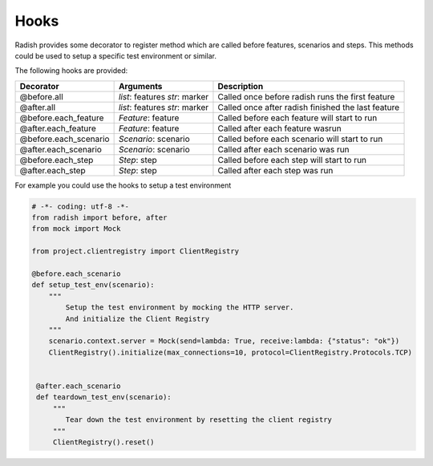 .. _hooks:

Hooks
=====

Radish provides some decorator to register method which are called before features, scenarios and steps.
This methods could be used to setup a specific test environment or similar.

The following hooks are provided:

+-----------------------+----------------------+----------------------------------------------------+
| Decorator             | Arguments            | Description                                        |
+=======================+======================+====================================================+
| @before.all           | *list*: features     | Called once before radish runs the first feature   |
|                       | *str*: marker        |                                                    |
+-----------------------+----------------------+----------------------------------------------------+
| @after.all            | *list*: features     | Called once after radish finished the last feature |
|                       | *str*: marker        |                                                    |
+-----------------------+----------------------+----------------------------------------------------+
| @before.each_feature  | *Feature*: feature   | Called before each feature will start to run       |
+-----------------------+----------------------+----------------------------------------------------+
| @after.each_feature   | *Feature*: feature   | Called after each feature wasrun                   |
+-----------------------+----------------------+----------------------------------------------------+
| @before.each_scenario | *Scenario*: scenario | Called before each scenario will start to run      |
+-----------------------+----------------------+----------------------------------------------------+
| @after.each_scenario  | *Scenario*: scenario | Called after each scenario was run                 |
+-----------------------+----------------------+----------------------------------------------------+
| @before.each_step     | *Step*: step         | Called before each step will start to run          |
+-----------------------+----------------------+----------------------------------------------------+
| @after.each_step      | *Step*: step         | Called after each step was run                     |
+-----------------------+----------------------+----------------------------------------------------+

For example you could use the hooks to setup a test environment

.. code-block:: python

   # -*- coding: utf-8 -*-
   from radish import before, after
   from mock import Mock

   from project.clientregistry import ClientRegistry

   @before.each_scenario
   def setup_test_env(scenario):
       """
           Setup the test environment by mocking the HTTP server.
           And initialize the Client Registry
       """
       scenario.context.server = Mock(send=lambda: True, receive:lambda: {"status": "ok"})
       ClientRegistry().initialize(max_connections=10, protocol=ClientRegistry.Protocols.TCP)


    @after.each_scenario
    def teardown_test_env(scenario):
        """
           Tear down the test environment by resetting the client registry
        """
        ClientRegistry().reset()
